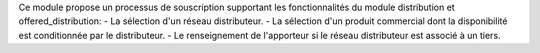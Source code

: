 Ce module propose un processus de souscription supportant les
fonctionnalités du module distribution et offered_distribution:
- La sélection d'un réseau distributeur.
- La sélection d'un produit commercial dont la disponibilité est conditionnée
par le distributeur.
- Le renseignement de l'apporteur si le réseau distributeur est associé à un
tiers.